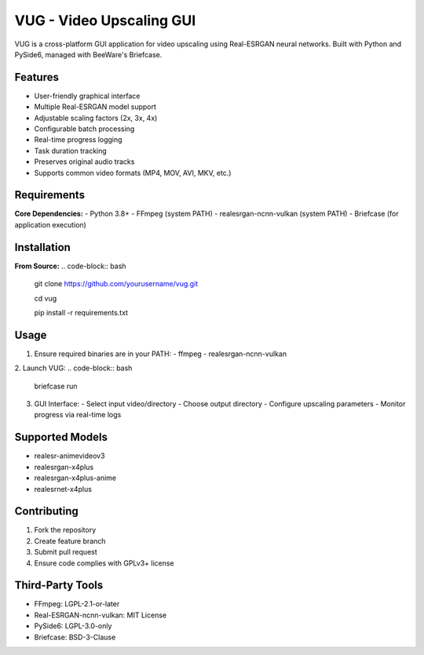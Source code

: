 VUG - Video Upscaling GUI
=========================

.. image:: https://img.shields.io/badge/License-GPLv3+-blue.svg
    :target: https://www.gnu.org/licenses/gpl-3.0
.. image:: https://img.shields.io/badge/Python-3.8%2B-blue?logo=python&logoColor=white
    :target: https://python.org
.. image:: https://img.shields.io/badge/Packaging-Briefcase-ff69b4
    :target: https://briefcase.readthedocs.io

VUG is a cross-platform GUI application for video upscaling using Real-ESRGAN neural networks. Built with Python and PySide6, managed with BeeWare's Briefcase.

Features
--------
- User-friendly graphical interface
- Multiple Real-ESRGAN model support
- Adjustable scaling factors (2x, 3x, 4x)
- Configurable batch processing
- Real-time progress logging
- Task duration tracking
- Preserves original audio tracks
- Supports common video formats (MP4, MOV, AVI, MKV, etc.)

Requirements
------------
**Core Dependencies:**
- Python 3.8+
- FFmpeg (system PATH)
- realesrgan-ncnn-vulkan (system PATH)
- Briefcase (for application execution)

Installation
------------
**From Source:**
.. code-block:: bash

    git clone https://github.com/yourusername/vug.git  

    cd vug  
    
    pip install -r requirements.txt  

Usage
-----
1. Ensure required binaries are in your PATH:
   - ffmpeg
   - realesrgan-ncnn-vulkan

2. Launch VUG:
.. code-block:: bash

    briefcase run

3. GUI Interface:
   - Select input video/directory
   - Choose output directory
   - Configure upscaling parameters
   - Monitor progress via real-time logs

Supported Models
----------------
- realesr-animevideov3
- realesrgan-x4plus
- realesrgan-x4plus-anime
- realesrnet-x4plus

Contributing
------------
1. Fork the repository
2. Create feature branch
3. Submit pull request
4. Ensure code complies with GPLv3+ license

Third-Party Tools
-----------------
- FFmpeg: LGPL-2.1-or-later
- Real-ESRGAN-ncnn-vulkan: MIT License
- PySide6: LGPL-3.0-only
- Briefcase: BSD-3-Clause
